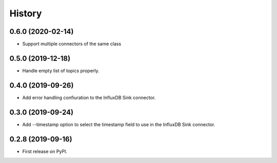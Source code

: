 =======
History
=======

0.6.0 (2020-02-14)
------------------

* Support multiple connectors of the same class


0.5.0 (2019-12-18)
------------------

* Handle empty list of topics properly.

0.4.0 (2019-09-26)
------------------

* Add error handling confiuration to the InfluxDB Sink connector.

0.3.0 (2019-09-24)
------------------

* Add --timestamp option to select the timestamp field to use in the InfluxDB Sink connector.

0.2.8 (2019-09-16)
------------------

* First release on PyPI.
